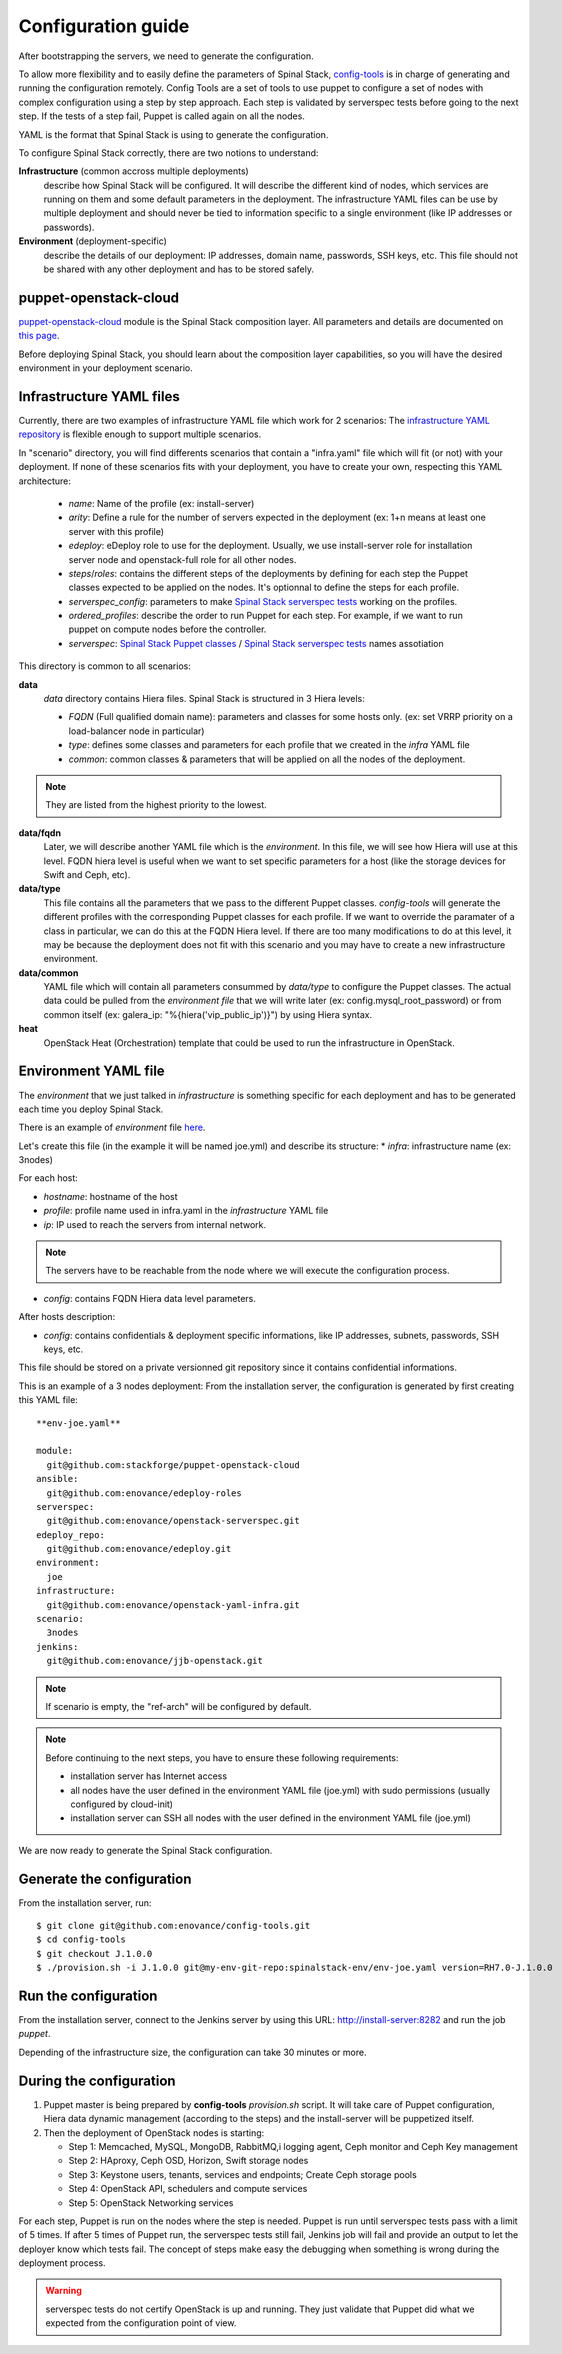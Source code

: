 Configuration guide
===================

After bootstrapping the servers, we need to generate the configuration.

To allow more flexibility and to easily define the parameters of Spinal Stack, config-tools_ is in charge of generating and running the configuration remotely.
Config Tools are a set of tools to use puppet to configure a set of nodes with complex configuration using a step by step approach. Each step is validated by serverspec tests before going to the next step. If the tests of a step fail, Puppet is called again on all the nodes.

.. _config-tools: https://github.com/enovance/config-tools

YAML is the format that Spinal Stack is using to generate the configuration.

To configure Spinal Stack correctly, there are two notions to understand:

**Infrastructure** (common accross multiple deployments)
    describe how Spinal Stack will be configured. It will describe the different kind of nodes,
    which services are running on them and some default parameters in the deployment.
    The infrastructure YAML files can be use by multiple deployment and should never be tied to
    information specific to a single environment (like IP addresses or passwords).
**Environment** (deployment-specific)
    describe the details of our deployment: IP addresses, domain name, passwords, SSH keys, etc.
    This file should not be shared with any other deployment and has to be stored safely.

puppet-openstack-cloud
----------------------

`puppet-openstack-cloud`_ module is the Spinal Stack composition layer.
All parameters and details are documented on `this page`_.

.. _`puppet-openstack-cloud`: https://github.com/stackforge/puppet-openstack-cloud
.. _`this page`: http://enovance.github.io/spinalstack-doc

Before deploying Spinal Stack, you should learn about the composition layer capabilities, so you will have the desired environment in your deployment scenario.

Infrastructure YAML files
-------------------------

Currently, there are two examples of infrastructure YAML file which work for 2 scenarios:
The `infrastructure YAML repository`_ is flexible enough to support multiple scenarios.

.. _`infrastructure YAML repository`: https://github.com/enovance/openstack-yaml-infra

In "scenario" directory, you will find differents scenarios that contain a "infra.yaml" file which will fit (or not) with your deployment.
If none of these scenarios fits with your deployment, you have to create your own, respecting this YAML architecture:

    * `name`: Name of the profile (ex: install-server)
    * `arity`: Define a rule for the number of servers expected in the deployment (ex: 1+n means
      at least one server with this profile)
    * `edeploy`: eDeploy role to use for the deployment. Usually, we use install-server role
      for installation server node and openstack-full role for all other nodes.
    * `steps`/`roles`: contains the different steps of the deployments by defining for each step the Puppet classes
      expected to be applied on the nodes. It's optionnal to define the steps for each profile.
    * `serverspec_config`: parameters to make `Spinal Stack serverspec tests`_ working on the profiles.
    * `ordered_profiles`: describe the order to run Puppet for each step. For example, if we want to run puppet
      on compute nodes before the controller.
    * `serverspec`: `Spinal Stack Puppet classes`_ / `Spinal Stack serverspec tests`_ names assotiation

.. _`Spinal Stack serverspec tests`: https://github.com/enovance/openstack-serverspec
.. _`Spinal Stack Puppet classes`: https://github.com/enovance/puppet-openstack-cloud


This directory is common to all scenarios:

**data**
    `data` directory contains Hiera files. Spinal Stack is structured in 3 Hiera levels:

    * `FQDN` (Full qualified domain name): parameters and classes for some hosts only. (ex: set VRRP priority on
      a load-balancer node in particular)
    * `type`: defines some classes and parameters for each profile that we created in the `infra` YAML file
    * `common`: common classes & parameters that will be applied on all the nodes of the deployment.

.. note::
    They are listed from the highest priority to the lowest.

**data/fqdn**
    Later, we will describe another YAML file which is the `environment`. In this file, we will see how
    Hiera will use at this level. FQDN hiera level is useful when we want to set specific parameters for a
    host (like the storage devices for Swift and Ceph, etc).

**data/type**
    This file contains all the parameters that we pass to the different Puppet classes.
    `config-tools` will generate the different profiles with the corresponding Puppet classes for each profile.
    If we want to override the paramater of a class in particular, we can do this at the FQDN Hiera level.
    If there are too many modifications to do at this level, it may be because the deployment does not fit with
    this scenario and you may have to create a new infrastructure environment.

**data/common**
    YAML file which will contain all parameters consummed by `data/type` to configure the Puppet classes.
    The actual data could be pulled from the `environment file` that we will write later (ex:
    config.mysql_root_password) or from common itself (ex: galera_ip: "%{hiera('vip_public_ip')}") by using
    Hiera syntax.

**heat**
    OpenStack Heat (Orchestration) template that could be used to run the infrastructure in OpenStack.



Environment YAML file
---------------------

The `environment` that we just talked in `infrastructure` is something specific for each deployment and has to be generated each time you deploy Spinal Stack.

There is an example of `environment` file here_.

.. _here: https://github.com/enovance/openstack-yaml-infra/blob/master/example.yml

Let's create this file (in the example it will be named joe.yml) and describe its structure:
* `infra`: infrastructure name (ex: 3nodes)

For each host:

* `hostname`: hostname of the host
* `profile`: profile name used in infra.yaml in the `infrastructure` YAML file
* `ip`: IP used to reach the servers from internal network.

.. note::
    The servers have to be reachable from the node where we will execute the configuration process.

* `config`: contains FQDN Hiera data level parameters.

After hosts description:

* `config`: contains confidentials & deployment specific informations, like IP addresses, subnets, passwords, SSH keys, etc.

This file should be stored on a private versionned git repository since it contains confidential informations.

This is an example of a 3 nodes deployment:
From the installation server, the configuration is generated by first creating this YAML file::

    **env-joe.yaml**

    module:
      git@github.com:stackforge/puppet-openstack-cloud
    ansible:
      git@github.com:enovance/edeploy-roles
    serverspec:
      git@github.com:enovance/openstack-serverspec.git
    edeploy_repo:
      git@github.com:enovance/edeploy.git
    environment:
      joe
    infrastructure:
      git@github.com:enovance/openstack-yaml-infra.git
    scenario:
      3nodes
    jenkins:
      git@github.com:enovance/jjb-openstack.git

.. note::

    If scenario is empty, the "ref-arch" will be configured by default.

.. note::
    Before continuing to the next steps, you have to ensure these following requirements:

    - installation server has Internet access
    - all nodes have the user defined in the environment YAML file (joe.yml) with sudo permissions
      (usually configured by cloud-init)
    - installation server can SSH all nodes with the user defined in the environment YAML file (joe.yml)


We are now ready to generate the Spinal Stack configuration.

Generate the configuration
--------------------------

From the installation server, run::

    $ git clone git@github.com:enovance/config-tools.git
    $ cd config-tools
    $ git checkout J.1.0.0
    $ ./provision.sh -i J.1.0.0 git@my-env-git-repo:spinalstack-env/env-joe.yaml version=RH7.0-J.1.0.0

Run the configuration
---------------------

From the installation server, connect to the Jenkins server by using this URL: http://install-server:8282 and run the job `puppet`.

Depending of the infrastructure size, the configuration can take 30 minutes or more.


During the configuration
------------------------

1. Puppet master is being prepared by **config-tools** `provision.sh` script. It will take care of Puppet
   configuration, Hiera data dynamic management (according to the steps) and the install-server will be
   puppetized itself.
2. Then the deployment of OpenStack nodes is starting:

   - Step 1: Memcached, MySQL, MongoDB, RabbitMQ,i logging agent, Ceph monitor and Ceph Key management
   - Step 2: HAproxy, Ceph OSD, Horizon, Swift storage nodes
   - Step 3: Keystone users, tenants, services and endpoints; Create Ceph storage pools
   - Step 4: OpenStack API, schedulers and compute services
   - Step 5: OpenStack Networking services

For each step, Puppet is run on the nodes where the step is needed. Puppet is run until serverspec tests pass with a limit of 5 times. If after 5 times of Puppet run, the serverspec tests still fail, Jenkins job will fail and provide an output to let the deployer know which tests fail.
The concept of steps make easy the debugging when something is wrong during the deployment process.

.. warning::
    serverspec tests do not certify OpenStack is up and running. They just validate that Puppet did what we expected from the configuration point of view.
